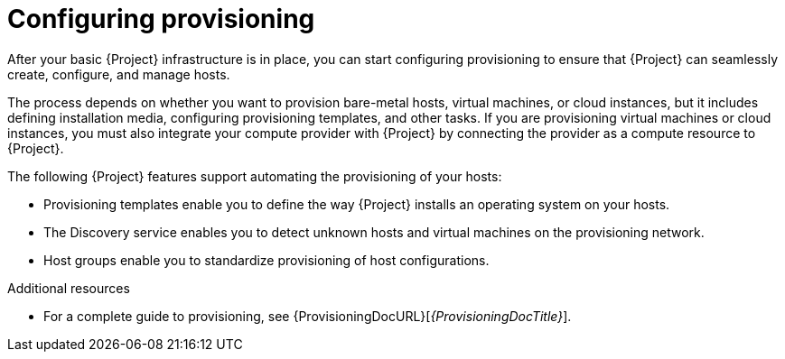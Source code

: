 [id="configuring-provisioning_{context}"]
= Configuring provisioning

After your basic {Project} infrastructure is in place, you can start configuring provisioning to ensure that {Project} can seamlessly create, configure, and manage hosts.

The process depends on whether you want to provision bare-metal hosts, virtual machines, or cloud instances, but it includes defining installation media, configuring provisioning templates, and other tasks.
If you are provisioning virtual machines or cloud instances, you must also integrate your compute provider with {Project} by connecting the provider as a compute resource to {Project}.

The following {Project} features support automating the provisioning of your hosts:

* Provisioning templates enable you to define the way {Project} installs an operating system on your hosts.
* The Discovery service enables you to detect unknown hosts and virtual machines on the provisioning network.
* Host groups enable you to standardize provisioning of host configurations.

.Additional resources
* For a complete guide to provisioning, see {ProvisioningDocURL}[_{ProvisioningDocTitle}_].
